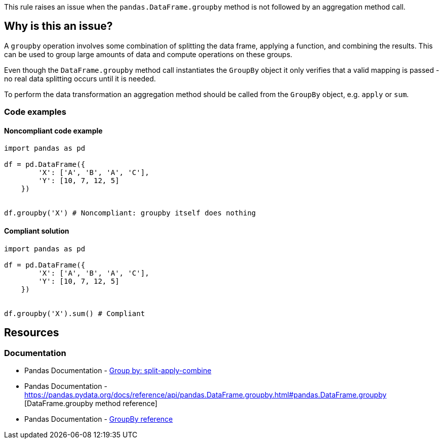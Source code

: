 This rule raises an issue when the ``++pandas.DataFrame.groupby++`` method is not followed by an aggregation method call.

== Why is this an issue?

A ``++groupby++`` operation involves some combination of splitting the data frame, applying a function, and combining the results. This can be used to group large amounts of data and compute operations on these groups.

Even though the ``++DataFrame.groupby++`` method call instantiates the ``++GroupBy++`` object it only verifies that a valid mapping is passed - no real data splitting occurs until it is needed.

To perform the data transformation an aggregation method should be called from the ``++GroupBy++`` object, e.g. ``++apply++`` or ``++sum++``.

=== Code examples

==== Noncompliant code example

[source,python,diff-id=1,diff-type=noncompliant]
----
import pandas as pd

df = pd.DataFrame({
        'X': ['A', 'B', 'A', 'C'],
        'Y': [10, 7, 12, 5]
    })


df.groupby('X') # Noncompliant: groupby itself does nothing
----

==== Compliant solution

[source,python,diff-id=1,diff-type=compliant]
----
import pandas as pd

df = pd.DataFrame({
        'X': ['A', 'B', 'A', 'C'],
        'Y': [10, 7, 12, 5]
    })


df.groupby('X').sum() # Compliant
----


== Resources
=== Documentation
* Pandas Documentation - https://pandas.pydata.org/pandas-docs/stable/user_guide/groupby.html#splitting-an-object-into-groups[Group by: split-apply-combine]
* Pandas Documentation - https://pandas.pydata.org/docs/reference/api/pandas.DataFrame.groupby.html#pandas.DataFrame.groupby [DataFrame.groupby method reference]
* Pandas Documentation - https://pandas.pydata.org/docs/reference/groupby.html[GroupBy reference]
